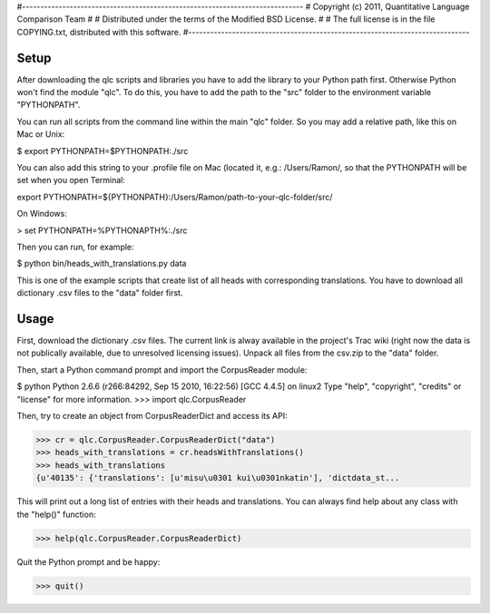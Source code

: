 #-----------------------------------------------------------------------------
# Copyright (c) 2011, Quantitative Language Comparison Team
#
# Distributed under the terms of the Modified BSD License.
#
# The full license is in the file COPYING.txt, distributed with this software.
#-----------------------------------------------------------------------------

Setup
-----

After downloading the qlc scripts and libraries you have to add the library
to your Python path first. Otherwise Python won't find the module "qlc". To
do this, you have to add the path to the "src" folder to the environment
variable "PYTHONPATH".

You can run all scripts from the command line within the main "qlc" folder. So
you may add a relative path, like this on Mac or Unix:
  
$ export PYTHONPATH=$PYTHONPATH:./src

You can also add this string to your .profile file on Mac (located it, e.g.: /Users/Ramon/, so that the PYTHONPATH will 
be set when you open Terminal:

export PYTHONPATH=${PYTHONPATH}:/Users/Ramon/path-to-your-qlc-folder/src/

On Windows:

> set PYTHONPATH=%PYTHONAPTH%:./src

Then you can run, for example:
  
$ python bin/heads_with_translations.py data

This is one of the example scripts that create list of all heads with
corresponding translations. You have to download all dictionary .csv files
to the "data" folder first.

Usage
-----

First, download the dictionary .csv files. The current link is alway available
in the project's Trac wiki (right now the data is not publically available, due
to unresolved licensing issues). Unpack all files from the csv.zip to the
"data" folder.

Then, start a Python command prompt and import the CorpusReader module:

$ python
Python 2.6.6 (r266:84292, Sep 15 2010, 16:22:56) 
[GCC 4.4.5] on linux2
Type "help", "copyright", "credits" or "license" for more information.
>>> import qlc.CorpusReader

Then, try to create an object from CorpusReaderDict and access its API:

>>> cr = qlc.CorpusReader.CorpusReaderDict("data")
>>> heads_with_translations = cr.headsWithTranslations()
>>> heads_with_translations
{u'40135': {'translations': [u'misu\u0301 kui\u0301nkatin'], 'dictdata_st...

This will print out a long list of entries with their heads and translations.
You can always find help about any class with the "help()" function:

>>> help(qlc.CorpusReader.CorpusReaderDict)

Quit the Python prompt and be happy:

>>> quit()
